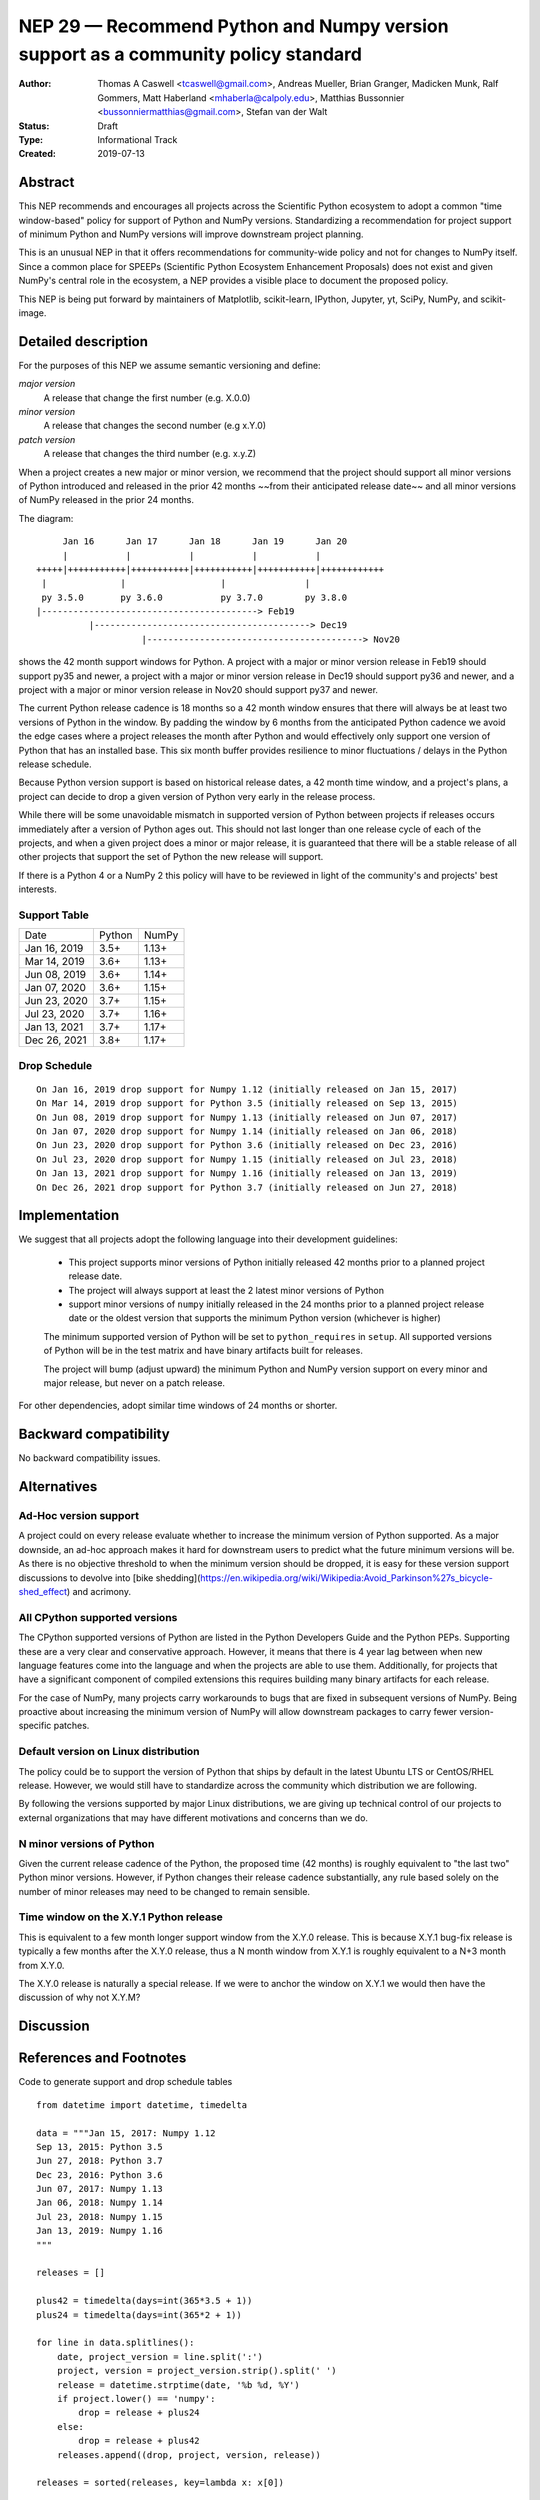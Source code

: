 ==================================================================================
NEP 29 — Recommend Python and Numpy version support as a community policy standard
==================================================================================


:Author: Thomas A Caswell <tcaswell@gmail.com>, Andreas Mueller, Brian Granger, Madicken Munk, Ralf Gommers, Matt Haberland <mhaberla@calpoly.edu>, Matthias Bussonnier <bussonniermatthias@gmail.com>, Stefan van der Walt
:Status: Draft
:Type: Informational Track
:Created: 2019-07-13


Abstract
--------

This NEP recommends and encourages all projects across the Scientific
Python ecosystem to adopt a common "time window-based" policy for
support of Python and NumPy versions. Standardizing a recommendation
for project support of minimum Python and NumPy versions will improve
downstream project planning.

This is an unusual NEP in that it offers recommendations for
community-wide policy and not for changes to NumPy itself.  Since a
common place for SPEEPs (Scientific Python Ecosystem Enhancement
Proposals) does not exist and given NumPy's central role in the
ecosystem, a NEP provides a visible place to document the proposed
policy.

This NEP is being put forward by maintainers of Matplotlib, scikit-learn,
IPython, Jupyter, yt, SciPy, NumPy, and scikit-image.



Detailed description
--------------------

For the purposes of this NEP we assume semantic versioning and define:

*major version*
   A release that change the first number (e.g. X.0.0)

*minor version*
   A release that changes the second number (e.g x.Y.0)

*patch version*
   A release that changes the third number (e.g. x.y.Z)


When a project creates a new major or minor version, we recommend that
the project should support all minor versions of Python introduced
and released in the prior 42 months ~~from their anticipated release
date~~ and all minor versions of NumPy released in the prior 24
months.


The diagram::

       Jan 16      Jan 17      Jan 18      Jan 19      Jan 20
       |           |           |           |           |
  +++++|+++++++++++|+++++++++++|+++++++++++|+++++++++++|++++++++++++
   |              |                  |               |
   py 3.5.0       py 3.6.0           py 3.7.0        py 3.8.0
  |-----------------------------------------> Feb19
            |-----------------------------------------> Dec19
                      |-----------------------------------------> Nov20

shows the 42 month support windows for Python.  A project with a
major or minor version release in Feb19 should support py35 and newer,
a project with a major or minor version release in Dec19 should
support py36 and newer, and a project with a major or minor version
release in Nov20 should support py37 and newer.

The current Python release cadence is 18 months so a 42 month window
ensures that there will always be at least two versions of Python
in the window.  By padding the window by 6 months from the anticipated
Python cadence we avoid the edge cases where a project releases
the month after Python and would effectively only support one
version of Python that has an installed base.
This six month buffer provides resilience to minor fluctuations /
delays in the Python release schedule.

Because Python version support is based on historical release
dates, a 42 month time window, and a project's plans, a project can
decide to drop a given version of Python very early in the release
process.

While there will be some unavoidable mismatch in supported version of
Python between projects if releases occurs immediately after a
version of Python ages out.  This should not last longer than one
release cycle of each of the projects, and when a given project does a
minor or major release, it is guaranteed that there will be a stable
release of all other projects that support the set of Python the
new release will support.

If there is a Python 4 or a NumPy 2 this policy will have to be
reviewed in light of the community's and projects' best interests.


Support Table
~~~~~~~~~~~~~

============ ====== =====
Date         Python NumPy
------------ ------ -----
Jan 16, 2019 3.5+   1.13+
Mar 14, 2019 3.6+   1.13+
Jun 08, 2019 3.6+   1.14+
Jan 07, 2020 3.6+   1.15+
Jun 23, 2020 3.7+   1.15+
Jul 23, 2020 3.7+   1.16+
Jan 13, 2021 3.7+   1.17+
Dec 26, 2021 3.8+   1.17+
============ ====== =====


Drop Schedule
~~~~~~~~~~~~~

::

  On Jan 16, 2019 drop support for Numpy 1.12 (initially released on Jan 15, 2017)
  On Mar 14, 2019 drop support for Python 3.5 (initially released on Sep 13, 2015)
  On Jun 08, 2019 drop support for Numpy 1.13 (initially released on Jun 07, 2017)
  On Jan 07, 2020 drop support for Numpy 1.14 (initially released on Jan 06, 2018)
  On Jun 23, 2020 drop support for Python 3.6 (initially released on Dec 23, 2016)
  On Jul 23, 2020 drop support for Numpy 1.15 (initially released on Jul 23, 2018)
  On Jan 13, 2021 drop support for Numpy 1.16 (initially released on Jan 13, 2019)
  On Dec 26, 2021 drop support for Python 3.7 (initially released on Jun 27, 2018)


Implementation
--------------

We suggest that all projects adopt the following language into their
development guidelines:


   - This project supports minor versions of Python initially released
     42 months prior to a planned project release date.
   - The project will always support at least the 2 latest minor
     versions of Python
   - support minor versions of ``numpy`` initially released in the 24
     months prior to a planned project release date or the oldest
     version that supports the minimum Python version (whichever is
     higher)

   The minimum supported version of Python will be set to
   ``python_requires`` in ``setup``.  All supported versions of
   Python will be in the test matrix and have binary artifacts built
   for releases.

   The project will bump (adjust upward) the minimum Python and NumPy
   version support on every minor and major release, but never on a
   patch release.

For other dependencies, adopt similar time windows of 24 months or
shorter.


Backward compatibility
----------------------

No backward compatibility issues.

Alternatives
------------

Ad-Hoc version support
~~~~~~~~~~~~~~~~~~~~~~

A project could on every release evaluate whether to increase
the minimum version of Python supported.
As a major downside, an ad-hoc approach makes it hard for downstream users to predict what
the future minimum versions will be.  As there is no objective threshold
to when the minimum version should be dropped, it is easy for these
version support discussions to devolve into [bike shedding](https://en.wikipedia.org/wiki/Wikipedia:Avoid_Parkinson%27s_bicycle-shed_effect) and acrimony.


All CPython supported versions
~~~~~~~~~~~~~~~~~~~~~~~~~~~~~~

The CPython supported versions of Python are listed in the Python
Developers Guide and the Python PEPs. Supporting these are a very
clear and conservative approach.  However, it means that there is 4
year lag between when new language features come into the language and
when the projects are able to use them.  Additionally, for projects
that have a significant component of compiled extensions this requires
building many binary artifacts for each release.

For the case of NumPy, many projects carry workarounds to bugs that
are fixed in subsequent versions of NumPy.  Being proactive about
increasing the minimum version of NumPy will allow downstream
packages to carry fewer version-specific patches.



Default version on Linux distribution
~~~~~~~~~~~~~~~~~~~~~~~~~~~~~~~~~~~~~

The policy could be to support the version of Python that ships by
default in the latest Ubuntu LTS or CentOS/RHEL release.  However, we
would still have to standardize across the community which
distribution we are following.

By following the versions supported by major Linux distributions, we
are giving up technical control of our projects to external
organizations that may have different motivations and concerns than we
do.

N minor versions of Python
~~~~~~~~~~~~~~~~~~~~~~~~~~

Given the current release cadence of the Python, the proposed time
(42 months) is roughly equivalent to "the last two" Python minor
versions.  However, if Python changes their release cadence substantially, any rule
based solely on the number of minor releases may need to be changed to remain sensible.


Time window on the X.Y.1 Python release
~~~~~~~~~~~~~~~~~~~~~~~~~~~~~~~~~~~~~~~

This is equivalent to a few month longer support window from the X.Y.0
release.  This is because X.Y.1 bug-fix release is typically a few
months after the X.Y.0 release, thus a N month window from X.Y.1 is
roughly equivalent to a N+3 month from X.Y.0.

The X.Y.0 release is naturally a special release.  If we were to
anchor the window on X.Y.1 we would then have the discussion of why
not X.Y.M?


Discussion
----------


References and Footnotes
------------------------

Code to generate support and drop schedule tables ::

  from datetime import datetime, timedelta

  data = """Jan 15, 2017: Numpy 1.12
  Sep 13, 2015: Python 3.5
  Jun 27, 2018: Python 3.7
  Dec 23, 2016: Python 3.6
  Jun 07, 2017: Numpy 1.13
  Jan 06, 2018: Numpy 1.14
  Jul 23, 2018: Numpy 1.15
  Jan 13, 2019: Numpy 1.16
  """

  releases = []

  plus42 = timedelta(days=int(365*3.5 + 1))
  plus24 = timedelta(days=int(365*2 + 1))

  for line in data.splitlines():
      date, project_version = line.split(':')
      project, version = project_version.strip().split(' ')
      release = datetime.strptime(date, '%b %d, %Y')
      if project.lower() == 'numpy':
          drop = release + plus24
      else:
          drop = release + plus42
      releases.append((drop, project, version, release))

  releases = sorted(releases, key=lambda x: x[0])

  minpy = '3.8+'
  minnum = '1.17+'

  toprint_drop_dates = ['']
  toprint_support_table = []
  for d, p, v, r in releases[::-1]:
      df = d.strftime('%b %d, %Y')
      toprint_drop_dates.append(
          f'On {df} drop support for {p} {v} '
          f'(initially released on {r.strftime("%b %d, %Y")})')
      toprint_support_table.append(f'{df} {minpy:<6} {minnum:<5}')
      if p.lower() == 'numpy':
          minnum = v+'+'
      else:
          minpy = v+'+'

  for e in toprint_drop_dates[::-1]:
      print(e)

  print('============ ====== =====')
  print('Date         Python NumPy')
  print('------------ ------ -----')
  for e in toprint_support_table[::-1]:
      print(e)
  print('============ ====== =====')


Copyright
---------

This document has been placed in the public domain.
